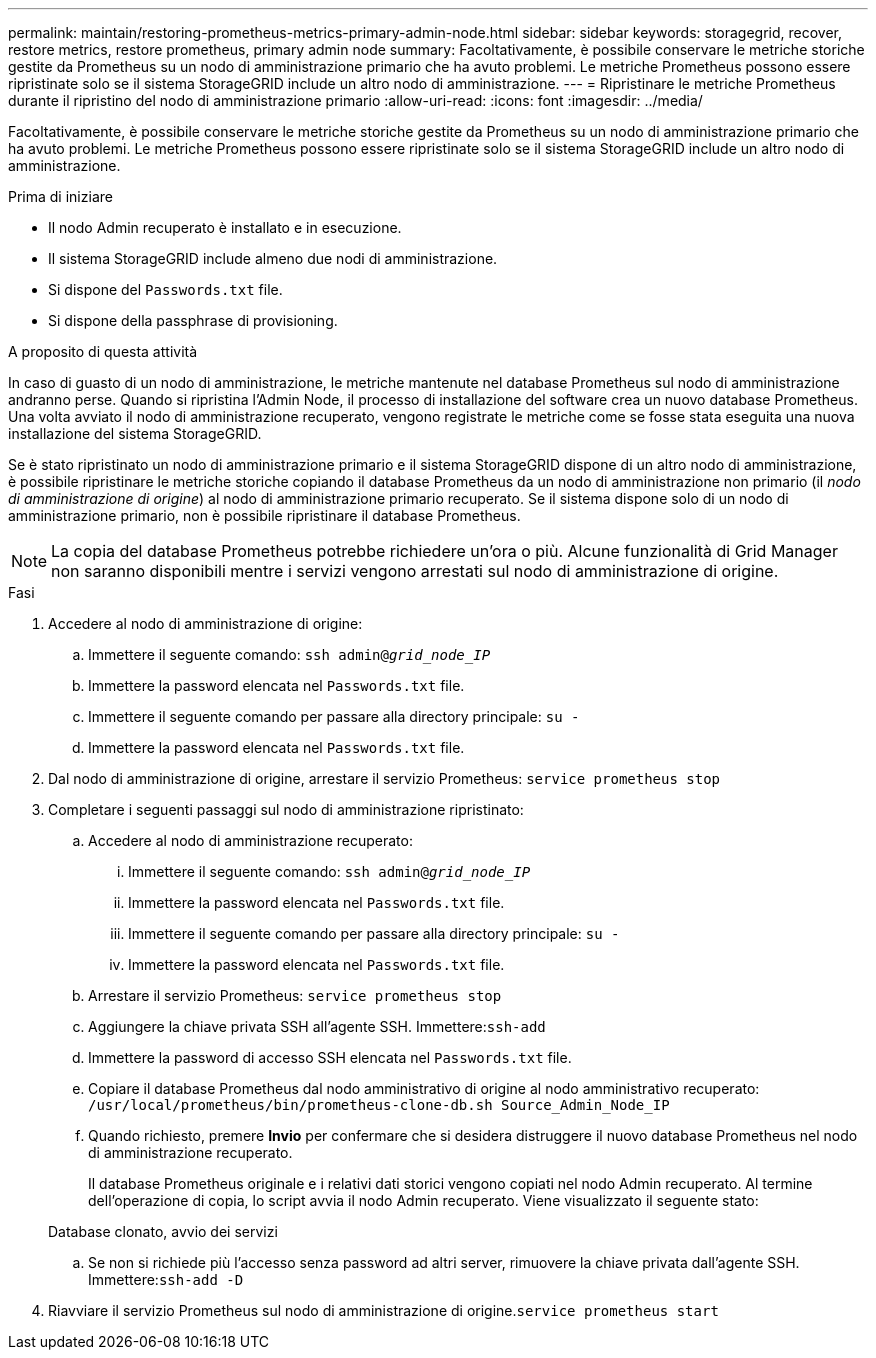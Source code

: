 ---
permalink: maintain/restoring-prometheus-metrics-primary-admin-node.html 
sidebar: sidebar 
keywords: storagegrid, recover, restore metrics, restore prometheus, primary admin node 
summary: Facoltativamente, è possibile conservare le metriche storiche gestite da Prometheus su un nodo di amministrazione primario che ha avuto problemi. Le metriche Prometheus possono essere ripristinate solo se il sistema StorageGRID include un altro nodo di amministrazione. 
---
= Ripristinare le metriche Prometheus durante il ripristino del nodo di amministrazione primario
:allow-uri-read: 
:icons: font
:imagesdir: ../media/


[role="lead"]
Facoltativamente, è possibile conservare le metriche storiche gestite da Prometheus su un nodo di amministrazione primario che ha avuto problemi. Le metriche Prometheus possono essere ripristinate solo se il sistema StorageGRID include un altro nodo di amministrazione.

.Prima di iniziare
* Il nodo Admin recuperato è installato e in esecuzione.
* Il sistema StorageGRID include almeno due nodi di amministrazione.
* Si dispone del `Passwords.txt` file.
* Si dispone della passphrase di provisioning.


.A proposito di questa attività
In caso di guasto di un nodo di amministrazione, le metriche mantenute nel database Prometheus sul nodo di amministrazione andranno perse. Quando si ripristina l'Admin Node, il processo di installazione del software crea un nuovo database Prometheus. Una volta avviato il nodo di amministrazione recuperato, vengono registrate le metriche come se fosse stata eseguita una nuova installazione del sistema StorageGRID.

Se è stato ripristinato un nodo di amministrazione primario e il sistema StorageGRID dispone di un altro nodo di amministrazione, è possibile ripristinare le metriche storiche copiando il database Prometheus da un nodo di amministrazione non primario (il _nodo di amministrazione di origine_) al nodo di amministrazione primario recuperato. Se il sistema dispone solo di un nodo di amministrazione primario, non è possibile ripristinare il database Prometheus.


NOTE: La copia del database Prometheus potrebbe richiedere un'ora o più. Alcune funzionalità di Grid Manager non saranno disponibili mentre i servizi vengono arrestati sul nodo di amministrazione di origine.

.Fasi
. Accedere al nodo di amministrazione di origine:
+
.. Immettere il seguente comando: `ssh admin@_grid_node_IP_`
.. Immettere la password elencata nel `Passwords.txt` file.
.. Immettere il seguente comando per passare alla directory principale: `su -`
.. Immettere la password elencata nel `Passwords.txt` file.


. Dal nodo di amministrazione di origine, arrestare il servizio Prometheus: `service prometheus stop`
. Completare i seguenti passaggi sul nodo di amministrazione ripristinato:
+
.. Accedere al nodo di amministrazione recuperato:
+
... Immettere il seguente comando: `ssh admin@_grid_node_IP_`
... Immettere la password elencata nel `Passwords.txt` file.
... Immettere il seguente comando per passare alla directory principale: `su -`
... Immettere la password elencata nel `Passwords.txt` file.


.. Arrestare il servizio Prometheus: `service prometheus stop`
.. Aggiungere la chiave privata SSH all'agente SSH. Immettere:``ssh-add``
.. Immettere la password di accesso SSH elencata nel `Passwords.txt` file.
.. Copiare il database Prometheus dal nodo amministrativo di origine al nodo amministrativo recuperato: `/usr/local/prometheus/bin/prometheus-clone-db.sh Source_Admin_Node_IP`
.. Quando richiesto, premere *Invio* per confermare che si desidera distruggere il nuovo database Prometheus nel nodo di amministrazione recuperato.
+
Il database Prometheus originale e i relativi dati storici vengono copiati nel nodo Admin recuperato. Al termine dell'operazione di copia, lo script avvia il nodo Admin recuperato. Viene visualizzato il seguente stato:

+
Database clonato, avvio dei servizi

.. Se non si richiede più l'accesso senza password ad altri server, rimuovere la chiave privata dall'agente SSH. Immettere:``ssh-add -D``


. Riavviare il servizio Prometheus sul nodo di amministrazione di origine.`service prometheus start`

